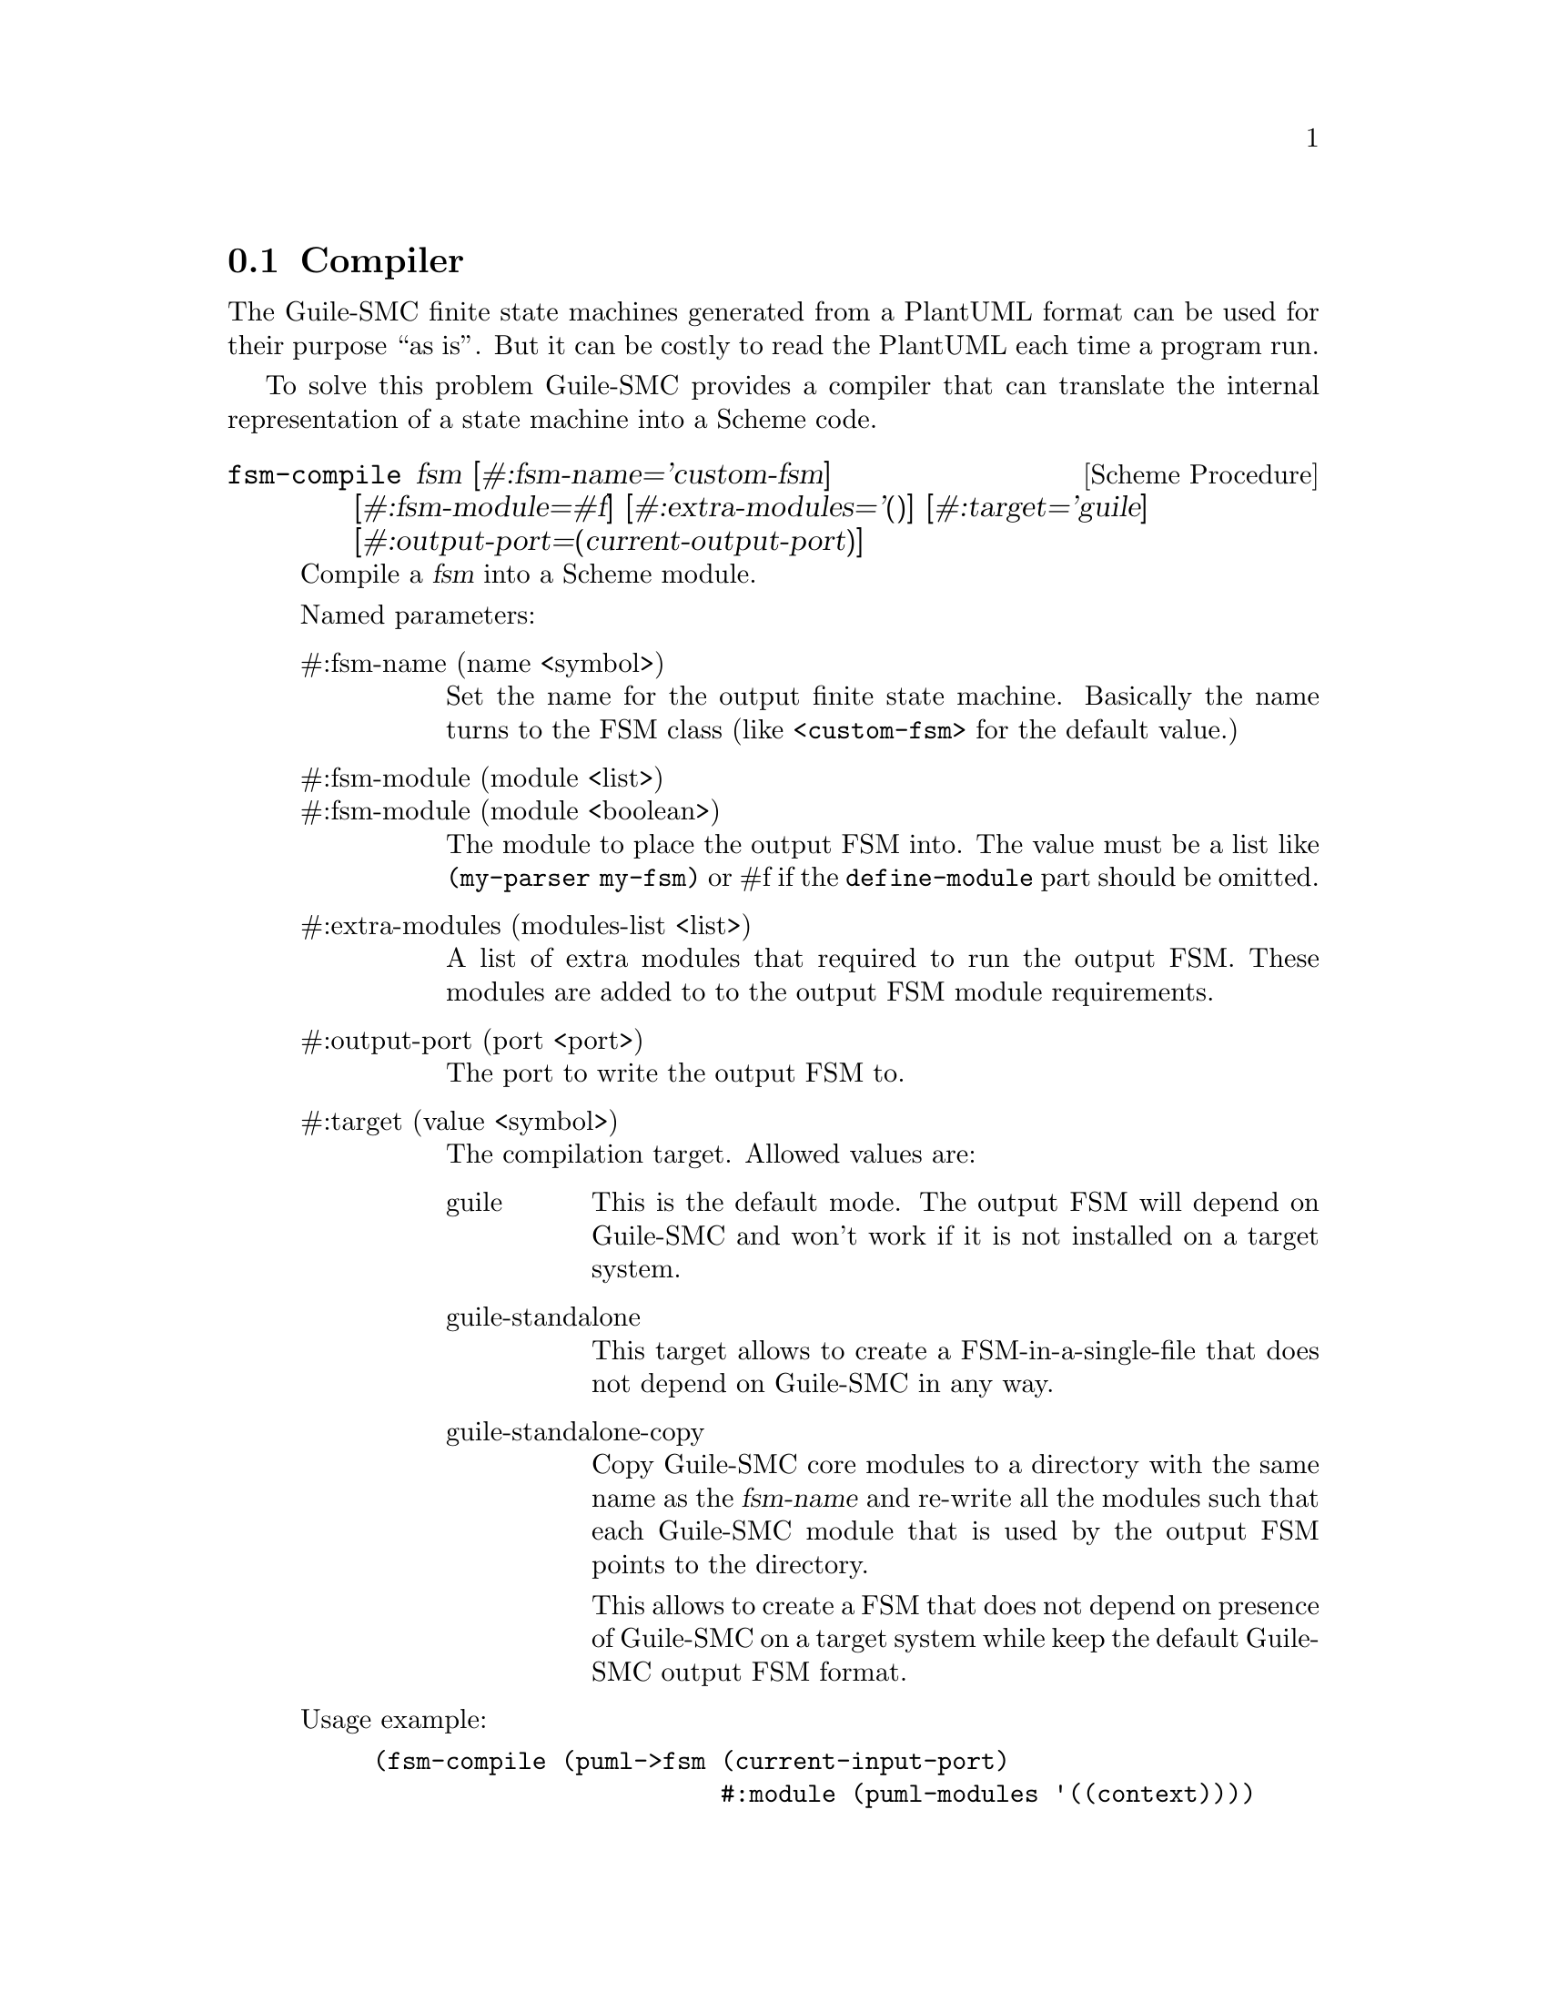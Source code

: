 @c -*-texinfo-*-
@c This file is part of Guile-SMC Reference Manual.
@c Copyright (C) 2021-2022 Artyom V. Poptsov
@c See the file guile-smc.texi for copying conditions.

@node Compiler
@section Compiler
@cindex Compiler

The Guile-SMC finite state machines generated from a PlantUML format can be
used for their purpose ``as is''.  But it can be costly to read the PlantUML
each time a program run.

To solve this problem Guile-SMC provides a compiler that can translate the
internal representation of a state machine into a Scheme code.

@deffn {Scheme Procedure} fsm-compile fsm @
               [#:fsm-name='custom-fsm]   @
               [#:fsm-module=#f]          @
               [#:extra-modules='()]      @
               [#:target='guile]          @
               [#:output-port=(current-output-port)]

Compile a @var{fsm} into a Scheme module.

Named parameters:

@table @asis
@item #:fsm-name (name <symbol>)
Set the name for the output finite state machine. Basically the name turns to
the FSM class (like @code{<custom-fsm>} for the default value.)

@item #:fsm-module (module <list>)
@itemx #:fsm-module (module <boolean>)
The module to place the output FSM into. The value must be a list like
@code{(my-parser my-fsm)} or #f if the @code{define-module} part should be
omitted.

@item #:extra-modules (modules-list <list>)
A list of extra modules that required to run the output FSM.  These modules are
added to to the output FSM module requirements.

@item #:output-port (port <port>)
The port to write the output FSM to.

@item #:target (value <symbol>)
The compilation target.  Allowed values are:
@table @asis
@item guile
This is the default mode.  The output FSM will depend on Guile-SMC and won't
work if it is not installed on a target system.
@item guile-standalone
This target allows to create a FSM-in-a-single-file that does not depend on
Guile-SMC in any way.
@item guile-standalone-copy
Copy Guile-SMC core modules to a directory with the same name as the
@var{fsm-name} and re-write all the modules such that each Guile-SMC module
that is used by the output FSM points to the directory.

This allows to create a FSM that does not depend on presence of Guile-SMC on a
target system while keep the default Guile-SMC output FSM format.
@end table

@end table

Usage example:

@lisp
(fsm-compile (puml->fsm (current-input-port)
                        #:module (puml-modules '((context))))
             #:fsm-name      'custom-fsm
             #:fsm-module    '(custom-fsm)
             #:extra-modules '((context)))
@end lisp


@end deffn

@c Local Variables:
@c TeX-master: "guile-smc.texi"
@c End:
